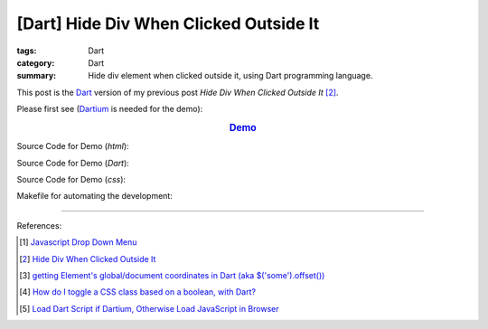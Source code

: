 [Dart] Hide Div When Clicked Outside It
#######################################

:tags: Dart
:category: Dart
:summary: Hide div element when clicked outside it, using Dart programming language.


This post is the Dart_ version of my previous post *Hide Div When Clicked
Outside It* [2]_.

Please first see (Dartium_ is needed for the demo):

.. rubric:: `Demo <{filename}dart-dropdown-menu-example.html>`_
   :class: align-center

Source Code for Demo (*html*):

.. show_github_file:: siongui userpages content/articles/2015/02/14/dart-dropdown-menu-example.html

Source Code for Demo (*Dart*):

.. show_github_file:: siongui userpages content/articles/2015/02/14/app.dart

Source Code for Demo (*css*):

.. show_github_file:: siongui userpages content/articles/2015/02/14/style.css

Makefile for automating the development:

.. show_github_file:: siongui userpages content/articles/2015/02/14/Makefile

----

References:

.. [1] `Javascript Drop Down Menu <{filename}../13/javascript-dropdown-menu%en.rst>`_ 

.. [2] `Hide Div When Clicked Outside It <{filename}../13/hide-div-when-clicked-outside-it%en.rst>`_

.. [3] `getting Element's global/document coordinates in Dart (aka $('some').offset()) <http://stackoverflow.com/questions/13789879/getting-elements-global-document-coordinates-in-dart-aka-some-offset>`_

.. [4] `How do I toggle a CSS class based on a boolean, with Dart? <http://stackoverflow.com/questions/17756044/how-do-i-toggle-a-css-class-based-on-a-boolean-with-dart>`_

.. [5] `Load Dart Script if Dartium, Otherwise Load JavaScript in Browser <{filename}load-dart-script-if-dartium-otherwise-javascript%en.rst>`_


.. _Dart: https://www.dartlang.org/

.. _Dartium: https://www.dartlang.org/tools/dartium/
